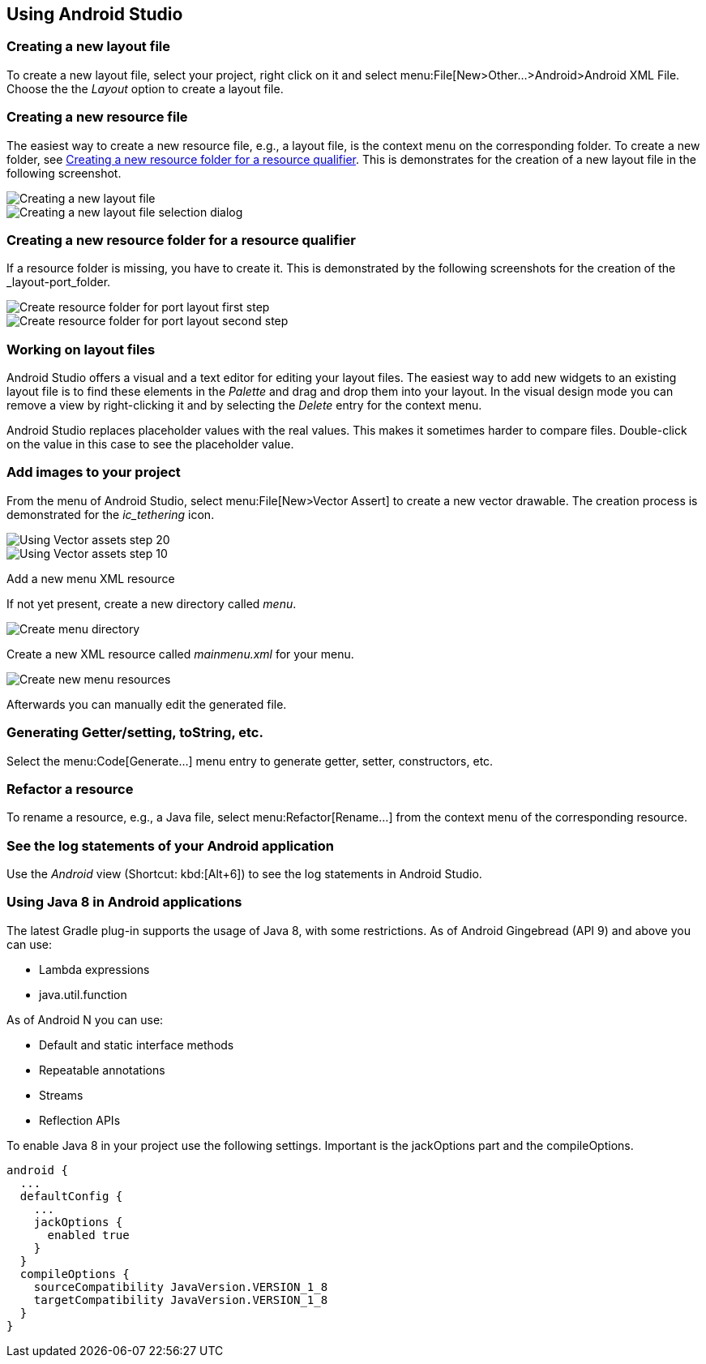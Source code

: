 == Using Android Studio


[[androidstudio_creatinglayoutfile]]
=== Creating a new layout file
To create a new layout file, select your project, right click on it and
select menu:File[New>Other...>Android>Android XML File. 
Choose the the _Layout_ option to create a layout file.
		
[[androidstudio_creatingresourcefile]]
=== Creating a new resource file
		
The easiest way to create a new resource file, e.g., a layout file, is the context menu on the corresponding folder.
To create a new folder, see <<androidstudio_creatingresourcefolder>>.
This is demonstrates for the creation of a new layout file in the following screenshot.

image::as_createlayoutfile10.png[Creating a new layout file,pdfwidth=60%]
		
image::as_createlayoutfile20.png[Creating a new layout file selection dialog,pdfwidth=60%]
		

[[androidstudio_creatingresourcefolder]]
=== Creating a new resource folder for a resource qualifier
		
If a resource folder is missing, you have to create it. 
This is demonstrated by the following screenshots for the creation of the _layout-port_folder.
		
image::layoutportaitmode10.png[Create resource folder for port layout first step,pdfwidth=60%]
		
image::layoutportaitmode20.png[Create resource folder for port layout second step,pdfwidth=60%]

[[androidstudio_workingonlayoutfiles]]
=== Working on layout files
		
Android Studio offers a visual and a text editor for editing your layout files. The
easiest way to add new widgets to
an existing layout file is to find
these
elements in the
_Palette_
and drag and
drop
them into your layout.
In the visual design
mode
you can remove a
view by
right-clicking it and by
selecting the
_Delete_
entry for the context menu.
		
Android Studio replaces placeholder values with the
real values. This makes it sometimes harder to compare
files.
Double-click on the value in this case to see the placeholder value.

[[androidstudio_createimage]]
=== Add images to your project

		
From the menu of Android Studio, select menu:File[New>Vector Assert] to create a new vector drawable.
The creation process is demonstrated for the _ic_tethering_ icon.
		
image::vector_assets10.png[Using Vector assets step 20,pdfwidth=60%]
		
image::vector_assets20.png[Using Vector assets step 10,pdfwidth=60%]
		

[[androidstudio_createmenu]]
Add a new menu XML resource
		
If not yet present, create a new directory called _menu_.

image::menu_resources10.png[Create menu directory,pdfwidth=60%]
		
Create a new XML resource called _mainmenu.xml_ for your menu.

image::menu_resources20.png[Create new menu resources,pdfwidth=60%]
		
Afterwards you can manually edit the generated file.
		
=== Generating Getter/setting, toString, etc.
		
Select the menu:Code[Generate...] menu entry to generate getter, setter, constructors, etc.
		
=== Refactor a resource
		
To rename a resource, e.g., a Java file, select menu:Refactor[Rename...] from the context menu of the corresponding resource.

[[androidstudio_viewinglogentries]]
=== See the log statements of your Android application
		
Use the _Android_ view (Shortcut: kbd:[Alt+6]) to see the log statements in Android Studio.


[[androidstudio_sourceupdate]]
=== Using Java 8 in Android applications
        
The latest Gradle plug-in supports the usage of Java 8, with some restrictions. 
As of Android Gingebread (API 9) and above you can use:

* Lambda expressions
* java.util.function
        
        
As of Android N you can use:

* Default and static interface methods
* Repeatable annotations
* Streams
* Reflection APIs

To enable Java 8 in your project use the following settings. Important is the jackOptions part and the compileOptions.
        

[source,java]
----
android {
  ...
  defaultConfig {
    ...
    jackOptions {
      enabled true
    }
  }
  compileOptions {
    sourceCompatibility JavaVersion.VERSION_1_8
    targetCompatibility JavaVersion.VERSION_1_8
  }
}
----


